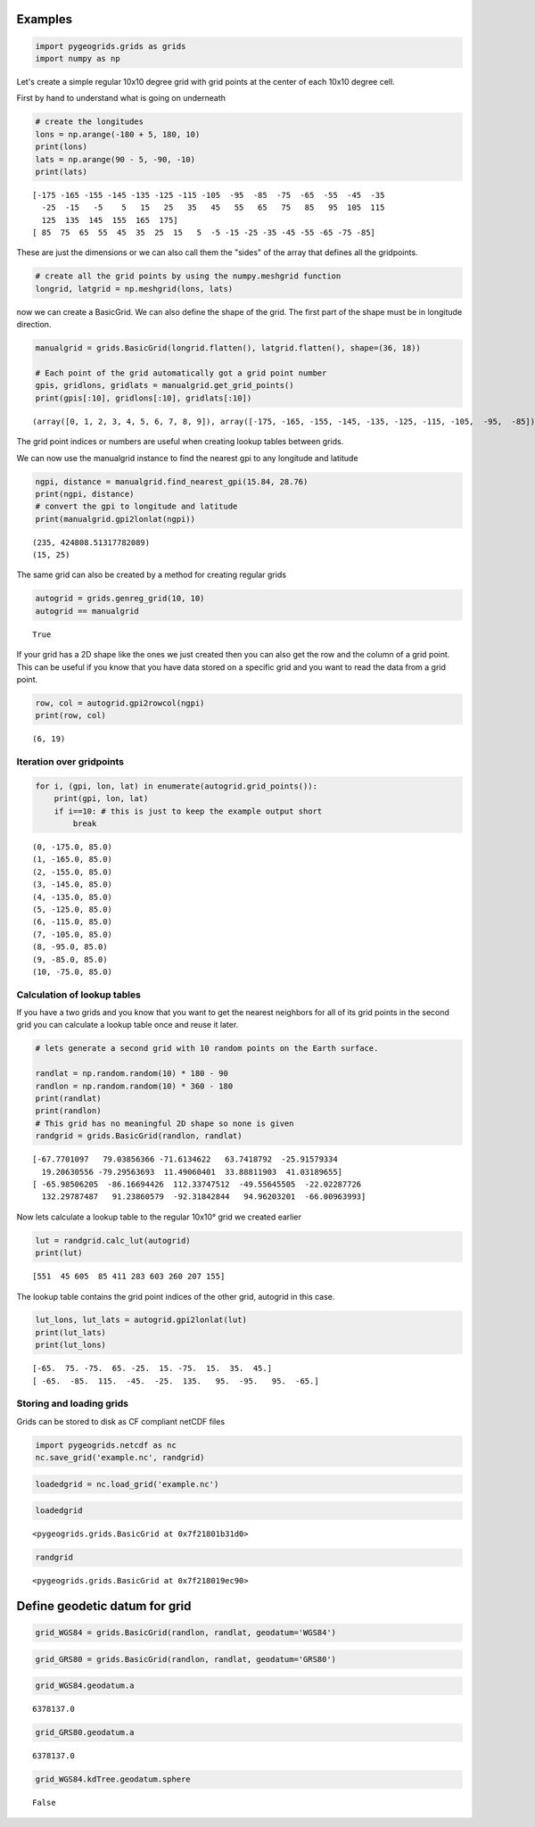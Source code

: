 
Examples
========

.. code:: python

    import pygeogrids.grids as grids
    import numpy as np

Let's create a simple regular 10x10 degree grid with grid points at the
center of each 10x10 degree cell.

First by hand to understand what is going on underneath

.. code:: python

    # create the longitudes
    lons = np.arange(-180 + 5, 180, 10)
    print(lons)
    lats = np.arange(90 - 5, -90, -10)
    print(lats)


.. parsed-literal::

    [-175 -165 -155 -145 -135 -125 -115 -105  -95  -85  -75  -65  -55  -45  -35
      -25  -15   -5    5   15   25   35   45   55   65   75   85   95  105  115
      125  135  145  155  165  175]
    [ 85  75  65  55  45  35  25  15   5  -5 -15 -25 -35 -45 -55 -65 -75 -85]


These are just the dimensions or we can also call them the "sides" of
the array that defines all the gridpoints.

.. code:: python

    # create all the grid points by using the numpy.meshgrid function
    longrid, latgrid = np.meshgrid(lons, lats)

now we can create a BasicGrid. We can also define the shape of the grid.
The first part of the shape must be in longitude direction.

.. code:: python

    manualgrid = grids.BasicGrid(longrid.flatten(), latgrid.flatten(), shape=(36, 18))
    
    # Each point of the grid automatically got a grid point number
    gpis, gridlons, gridlats = manualgrid.get_grid_points()
    print(gpis[:10], gridlons[:10], gridlats[:10])


.. parsed-literal::

    (array([0, 1, 2, 3, 4, 5, 6, 7, 8, 9]), array([-175, -165, -155, -145, -135, -125, -115, -105,  -95,  -85]), array([85, 85, 85, 85, 85, 85, 85, 85, 85, 85]))


The grid point indices or numbers are useful when creating lookup tables
between grids.

We can now use the manualgrid instance to find the nearest gpi to any
longitude and latitude

.. code:: python

    ngpi, distance = manualgrid.find_nearest_gpi(15.84, 28.76)
    print(ngpi, distance)
    # convert the gpi to longitude and latitude
    print(manualgrid.gpi2lonlat(ngpi))


.. parsed-literal::

    (235, 424808.51317782089)
    (15, 25)


The same grid can also be created by a method for creating regular grids

.. code:: python

    autogrid = grids.genreg_grid(10, 10)
    autogrid == manualgrid




.. parsed-literal::

    True



If your grid has a 2D shape like the ones we just created then you can
also get the row and the column of a grid point. This can be useful if
you know that you have data stored on a specific grid and you want to
read the data from a grid point.

.. code:: python

    row, col = autogrid.gpi2rowcol(ngpi)
    print(row, col)


.. parsed-literal::

    (6, 19)


Iteration over gridpoints
-------------------------

.. code:: python

    for i, (gpi, lon, lat) in enumerate(autogrid.grid_points()):
        print(gpi, lon, lat)
        if i==10: # this is just to keep the example output short
            break


.. parsed-literal::

    (0, -175.0, 85.0)
    (1, -165.0, 85.0)
    (2, -155.0, 85.0)
    (3, -145.0, 85.0)
    (4, -135.0, 85.0)
    (5, -125.0, 85.0)
    (6, -115.0, 85.0)
    (7, -105.0, 85.0)
    (8, -95.0, 85.0)
    (9, -85.0, 85.0)
    (10, -75.0, 85.0)


Calculation of lookup tables
----------------------------

If you have a two grids and you know that you want to get the nearest
neighbors for all of its grid points in the second grid you can
calculate a lookup table once and reuse it later.

.. code:: python

    # lets generate a second grid with 10 random points on the Earth surface.
    
    randlat = np.random.random(10) * 180 - 90
    randlon = np.random.random(10) * 360 - 180
    print(randlat)
    print(randlon)
    # This grid has no meaningful 2D shape so none is given
    randgrid = grids.BasicGrid(randlon, randlat)


.. parsed-literal::

    [-67.7701097   79.03856366 -71.6134622   63.7418792  -25.91579334
      19.20630556 -79.29563693  11.49060401  33.88811903  41.03189655]
    [ -65.98506205  -86.16694426  112.33747512  -49.55645505  -22.02287726
      132.29787487   91.23860579  -92.31842844   94.96203201  -66.00963993]


Now lets calculate a lookup table to the regular 10x10° grid we created
earlier

.. code:: python

    lut = randgrid.calc_lut(autogrid)
    print(lut)


.. parsed-literal::

    [551  45 605  85 411 283 603 260 207 155]


The lookup table contains the grid point indices of the other grid,
autogrid in this case.

.. code:: python

    lut_lons, lut_lats = autogrid.gpi2lonlat(lut)
    print(lut_lats)
    print(lut_lons)


.. parsed-literal::

    [-65.  75. -75.  65. -25.  15. -75.  15.  35.  45.]
    [ -65.  -85.  115.  -45.  -25.  135.   95.  -95.   95.  -65.]


Storing and loading grids
-------------------------

Grids can be stored to disk as CF compliant netCDF files

.. code:: python

    import pygeogrids.netcdf as nc
    nc.save_grid('example.nc', randgrid)

.. code:: python

    loadedgrid = nc.load_grid('example.nc')

.. code:: python

    loadedgrid




.. parsed-literal::

    <pygeogrids.grids.BasicGrid at 0x7f21801b31d0>



.. code:: python

    randgrid




.. parsed-literal::

    <pygeogrids.grids.BasicGrid at 0x7f218019ec90>



Define geodetic datum for grid
==============================

.. code:: python

    grid_WGS84 = grids.BasicGrid(randlon, randlat, geodatum='WGS84')

.. code:: python

    grid_GRS80 = grids.BasicGrid(randlon, randlat, geodatum='GRS80')

.. code:: python

    grid_WGS84.geodatum.a




.. parsed-literal::

    6378137.0



.. code:: python

    grid_GRS80.geodatum.a




.. parsed-literal::

    6378137.0



.. code:: python

    grid_WGS84.kdTree.geodatum.sphere




.. parsed-literal::

    False


